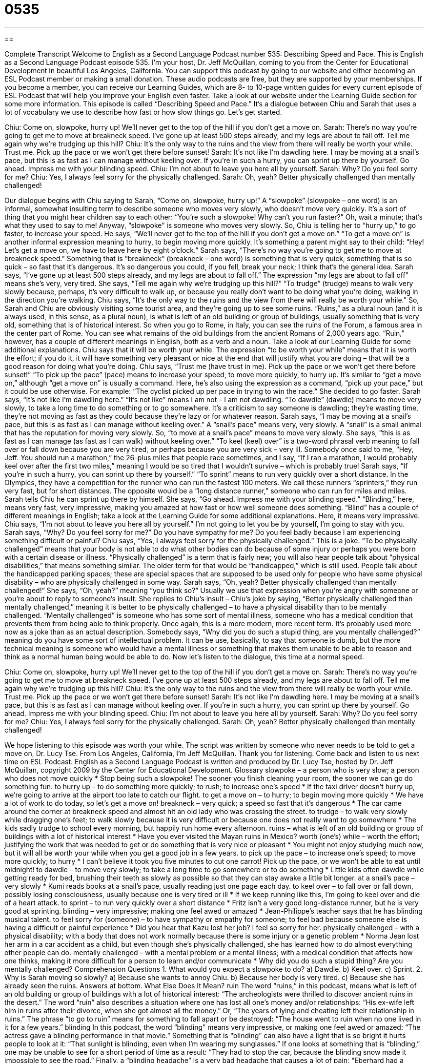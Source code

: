 = 0535
:toc: left
:toclevels: 3
:sectnums:
:stylesheet: ../../../myAdocCss.css

'''

== 

Complete Transcript
Welcome to English as a Second Language Podcast number 535: Describing Speed and Pace.
This is English as a Second Language Podcast episode 535. I’m your host, Dr. Jeff McQuillan, coming to you from the Center for Educational Development in beautiful Los Angeles, California.
You can support this podcast by going to our website and either becoming an ESL Podcast member or making a small donation. These audio podcasts are free, but they are supported by your memberships. If you become a member, you can receive our Learning Guides, which are 8- to 10-page written guides for every current episode of ESL Podcast that will help you improve your English even faster. Take a look at our website under the Learning Guide section for some more information.
This episode is called “Describing Speed and Pace.” It’s a dialogue between Chiu and Sarah that uses a lot of vocabulary we use to describe how fast or how slow things go. Let’s get started.
[start of dialogue]
Chiu: Come on, slowpoke, hurry up! We’ll never get to the top of the hill if you don’t get a move on.
Sarah: There’s no way you’re going to get me to move at breakneck speed. I’ve gone up at least 500 steps already, and my legs are about to fall off. Tell me again why we’re trudging up this hill?
Chiu: It’s the only way to the ruins and the view from there will really be worth your while. Trust me. Pick up the pace or we won’t get there before sunset!
Sarah: It’s not like I’m dawdling here. I may be moving at a snail’s pace, but this is as fast as I can manage without keeling over. If you’re in such a hurry, you can sprint up there by yourself. Go ahead. Impress me with your blinding speed.
Chiu: I’m not about to leave you here all by yourself.
Sarah: Why? Do you feel sorry for me?
Chiu: Yes, I always feel sorry for the physically challenged.
Sarah: Oh, yeah? Better physically challenged than mentally challenged!
[end of dialogue]
Our dialogue begins with Chiu saying to Sarah, “Come on, slowpoke, hurry up!” A “slowpoke” (slowpoke – one word) is an informal, somewhat insulting term to describe someone who moves very slowly, who doesn’t move very quickly. It’s a sort of thing that you might hear children say to each other: “You’re such a slowpoke! Why can’t you run faster?” Oh, wait a minute; that’s what they used to say to me! Anyway, “slowpoke” is someone who moves very slowly. So, Chiu is telling her to “hurry up,” to go faster, to increase your speed. He says, “We’ll never get to the top of the hill if you don’t get a move on.” “To get a move on” is another informal expression meaning to hurry, to begin moving more quickly. It’s something a parent might say to their child: “Hey! Let’s get a move on, we have to leave here by eight o’clock.”
Sarah says, “There’s no way you’re going to get me to move at breakneck speed.” Something that is “breakneck” (breakneck – one word) is something that is very quick, something that is so quick – so fast that it’s dangerous. It’s so dangerous you could, if you fell, break your neck; I think that’s the general idea. Sarah says, “I’ve gone up at least 500 steps already, and my legs are about to fall off.” The expression “my legs are about to fall off” means she’s very, very tired. She says, “Tell me again why we’re trudging up this hill?” “To trudge” (trudge) means to walk very slowly because, perhaps, it’s very difficult to walk up, or because you really don’t want to be doing what you’re doing, walking in the direction you’re walking.
Chiu says, “It’s the only way to the ruins and the view from there will really be worth your while.” So, Sarah and Chiu are obviously visiting some tourist area, and they’re going up to see some ruins. “Ruins,” as a plural noun (and it is always used, in this sense, as a plural noun), is what is left of an old building or group of buildings, usually something that is very old, something that is of historical interest. So when you go to Rome, in Italy, you can see the ruins of the Forum, a famous area in the center part of Rome. You can see what remains of the old buildings from the ancient Romans of 2,000 years ago. “Ruin,” however, has a couple of different meanings in English, both as a verb and a noun. Take a look at our Learning Guide for some additional explanations.
Chiu says that it will be worth your while. The expression “to be worth your while” means that it is worth the effort; if you do it, it will have something very pleasant or nice at the end that will justify what you are doing – that will be a good reason for doing what you’re doing. Chiu says, “Trust me (have trust in me). Pick up the pace or we won’t get there before sunset!” “To pick up the pace” (pace) means to increase your speed, to move more quickly, to hurry up. It’s similar to “get a move on,” although “get a move on” is usually a command. Here, he’s also using the expression as a command, “pick up your pace,” but it could be use otherwise. For example: “The cyclist picked up per pace in trying to win the race.” She decided to go faster.
Sarah says, “It’s not like I’m dawdling here.” “It’s not like” means I am not – I am not dawdling. “To dawdle” (dawdle) means to move very slowly, to take a long time to do something or to go somewhere. It’s a criticism to say someone is dawdling; they’re wasting time, they’re not moving as fast as they could because they’re lazy or for whatever reason. Sarah says, “I may be moving at a snail’s pace, but this is as fast as I can manage without keeling over.” A “snail’s pace” means very, very slowly. A “snail” is a small animal that has the reputation for moving very slowly. So, “to move at a snail’s pace” means to move very slowly. She says, “this is as fast as I can manage (as fast as I can walk) without keeling over.” “To keel (keel) over” is a two-word phrasal verb meaning to fall over or fall down because you are very tired, or perhaps because you are very sick – very ill. Somebody once said to me, “Hey, Jeff. You should run a marathon,” the 26-plus miles that people race sometimes, and I say, “If I ran a marathon, I would probably keel over after the first two miles,” meaning I would be so tired that I wouldn’t survive – which is probably true!
Sarah says, “If you’re in such a hurry, you can sprint up there by yourself.” “To sprint” means to run very quickly over a short distance. In the Olympics, they have a competition for the runner who can run the fastest 100 meters. We call these runners “sprinters,” they run very fast, but for short distances. The opposite would be a “long distance runner,” someone who can run for miles and miles. Sarah tells Chiu he can sprint up there by himself. She says, “Go ahead. Impress me with your blinding speed.” “Blinding,” here, means very fast, very impressive, making you amazed at how fast or how well someone does something. “Blind” has a couple of different meanings in English; take a look at the Learning Guide for some additional explanations. Here, it means very impressive.
Chiu says, “I’m not about to leave you here all by yourself.” I’m not going to let you be by yourself, I’m going to stay with you. Sarah says, “Why? Do you feel sorry for me?” Do you have sympathy for me? Do you feel badly because I am experiencing something difficult or painful? Chiu says, “Yes, I always feel sorry for the physically challenged.” This is a joke. “To be physically challenged” means that your body is not able to do what other bodies can do because of some injury or perhaps you were born with a certain disease or illness. “Physically challenged” is a term that is fairly new; you will also hear people talk about “physical disabilities,” that means something similar. The older term for that would be “handicapped,” which is still used. People talk about the handicapped parking spaces; these are special spaces that are supposed to be used only for people who have some physical disability – who are physically challenged in some way.
Sarah says, “Oh, yeah? Better physically challenged than mentally challenged!” She says, “Oh, yeah?” meaning “you think so?” Usually we use that expression when you’re angry with someone or you’re about to reply to someone’s insult. She replies to Chiu’s insult – Chiu’s joke by saying, “Better physically challenged than mentally challenged,” meaning it is better to be physically challenged – to have a physical disability than to be mentally challenged. “Mentally challenged” is someone who has some sort of mental illness, someone who has a medical condition that prevents them from being able to think properly. Once again, this is a more modern, more recent term. It’s probably used more now as a joke than as an actual description. Somebody says, “Why did you do such a stupid thing, are you mentally challenged?” meaning do you have some sort of intellectual problem. It can be use, basically, to say that someone is dumb, but the more technical meaning is someone who would have a mental illness or something that makes them unable to be able to reason and think as a normal human being would be able to do.
Now let’s listen to the dialogue, this time at a normal speed.
[start of dialogue]
Chiu: Come on, slowpoke, hurry up! We’ll never get to the top of the hill if you don’t get a move on.
Sarah: There’s no way you’re going to get me to move at breakneck speed. I’ve gone up at least 500 steps already, and my legs are about to fall off. Tell me again why we’re trudging up this hill?
Chiu: It’s the only way to the ruins and the view from there will really be worth your while. Trust me. Pick up the pace or we won’t get there before sunset!
Sarah: It’s not like I’m dawdling here. I may be moving at a snail’s pace, but this is as fast as I can manage without keeling over. If you’re in such a hurry, you can sprint up there by yourself. Go ahead. Impress me with your blinding speed.
Chiu: I’m not about to leave you here all by yourself.
Sarah: Why? Do you feel sorry for me?
Chiu: Yes, I always feel sorry for the physically challenged.
Sarah: Oh, yeah? Better physically challenged than mentally challenged!
[end of dialogue]
We hope listening to this episode was worth your while. The script was written by someone who never needs to be told to get a move on, Dr. Lucy Tse.
From Los Angeles, California, I’m Jeff McQuillan. Thank you for listening. Come back and listen to us next time on ESL Podcast.
English as a Second Language Podcast is written and produced by Dr. Lucy Tse, hosted by Dr. Jeff McQuillan, copyright 2009 by the Center for Educational Development.
Glossary
slowpoke – a person who is very slow; a person who does not move quickly
* Stop being such a slowpoke! The sooner you finish cleaning your room, the sooner we can go do something fun.
to hurry up – to do something more quickly; to rush; to increase one’s speed
* If the taxi driver doesn’t hurry up, we’re going to arrive at the airport too late to catch our flight.
to get a move on – to hurry; to begin moving more quickly
* We have a lot of work to do today, so let’s get a move on!
breakneck – very quick; a speed so fast that it’s dangerous
* The car came around the corner at breakneck speed and almost hit an old lady who was crossing the street.
to trudge – to walk very slowly while dragging one’s feet; to walk slowly because it is very difficult or because one does not really want to go somewhere
* The kids sadly trudge to school every morning, but happily run home every afternoon.
ruins – what is left of an old building or group of buildings with a lot of historical interest
* Have you ever visited the Mayan ruins in Mexico?
worth (one’s) while – worth the effort; justifying the work that was needed to get or do something that is very nice or pleasant
* You might not enjoy studying much now, but it will all be worth your while when you get a good job in a few years.
to pick up the pace – to increase one’s speed; to move more quickly; to hurry
* I can’t believe it took you five minutes to cut one carrot! Pick up the pace, or we won’t be able to eat until midnight!
to dawdle – to move very slowly; to take a long time to go somewhere or to do something
* Little kids often dawdle while getting ready for bed, brushing their teeth as slowly as possible so that they can stay awake a little bit longer.
at a snail’s pace – very slowly
* Kumi reads books at a snail’s pace, usually reading just one page each day.
to keel over – to fall over or fall down, possibly losing consciousness, usually because one is very tired or ill
* If we keep running like this, I’m going to keel over and die of a heart attack.
to sprint – to run very quickly over a short distance
* Fritz isn’t a very good long-distance runner, but he is very good at sprinting.
blinding – very impressive; making one feel awed or amazed
* Jean-Philippe’s teacher says that he has blinding musical talent.
to feel sorry for (someone) – to have sympathy or empathy for someone; to feel bad because someone else is having a difficult or painful experience
* Did you hear that Kazu lost her job? I feel so sorry for her.
physically challenged – with a physical disability; with a body that does not work normally because there is some injury or a genetic problem
* Norma Jean lost her arm in a car accident as a child, but even though she’s physically challenged, she has learned how to do almost everything other people can do.
mentally challenged – with a mental problem or a mental illness; with a medical condition that affects how one thinks, making it more difficult for a person to learn and/or communicate
* Why did you do such a stupid thing? Are you mentally challenged?
Comprehension Questions
1. What would you expect a slowpoke to do?
a) Dawdle.
b) Keel over.
c) Sprint.
2. Why is Sarah moving so slowly?
a) Because she wants to annoy Chiu.
b) Because her body is very tired.
c) Because she has already seen the ruins.
Answers at bottom.
What Else Does It Mean?
ruin
The word “ruins,” in this podcast, means what is left of an old building or group of buildings with a lot of historical interest: “The archeologists were thrilled to discover ancient ruins in the desert.” The word “ruin” also describes a situation where one has lost all one’s money and/or relationships: “His ex-wife left him in ruins after their divorce, when she got almost all the money.” Or, “The years of lying and cheating left their relationship in ruins.” The phrase “to go to ruin” means for something to fall apart or be destroyed: “The house went to ruin when no one lived in it for a few years.”
blinding
In this podcast, the word “blinding” means very impressive, or making one feel awed or amazed: “The actress gave a blinding performance in that movie.” Something that is “blinding” can also have a light that is so bright it hurts people to look at it: “That sunlight is blinding, even when I’m wearing my sunglasses.” If one looks at something that is “blinding,” one may be unable to see for a short period of time as a result: “They had to stop the car, because the blinding snow made it impossible to see the road.” Finally, a “blinding headache” is a very bad headache that causes a lot of pain: “Eberhard had a blinding headache that was so bad he finally decided to go to the hospital.”
Culture Note
“Track and field events” are many different athletic activities that “involve” (include; are based on) running, jumping, and throwing. Track and field athletes try to “break records” (beat the best performance ever) in different “events” (competitions for a specific track and field activity).
Many track and field events are “races” (competitions to see who can do something most quickly). “Sprints” (very fast runs over short distances) range from 50 meters to 400 meters. Middle-distance events range from 600 meters to 3,000 meters, and long-distance events include the 5,000 and 10,000 meter races. “Road races” cover longer distances, up to and including the “marathon” (a 42-kilometer race).
There are also “hurdle events” where runners have to jump over “hurdles” (barriers in the path of a runner). In “relay events,” runners work together as a team, running part of the race and then “passing” (giving with one’s hand) a metal “baton” (stick) to the next runner.
The field events are divided into throwing and jumping events. There are four types of throwing events. Athletes can throw a “discus” (a heavy, round, flat object, a “hammer” (a heavy metal bar attached to a wire and a handle), a “javelin” (a very long “spear” (pointed stick)), or a “shot put” (a heavy metal ball).
There are also four jumping events. Athletes can compete in the “high jump” (jumping over a horizontal bar), the “pole vault” (using a long stick to help oneself jump over a horizontal bar), the “long jump” (running and then jumping as far past a line as one can), and the “triple jump” (running and then doing one hop, one step, and one jump to go as far past a line as one can).
Comprehension Answers
1 - a
2 - b